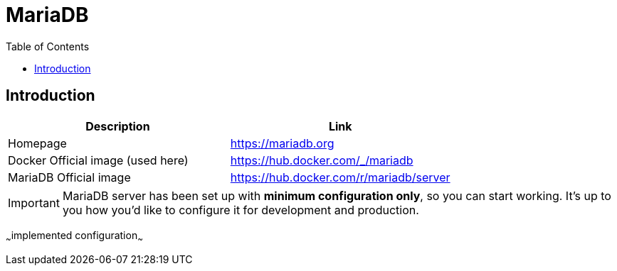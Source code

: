 = MariaDB
:toc:
:toclevels: 5

== Introduction

|===
|Description|Link

|Homepage
|https://mariadb.org

|Docker Official image (used here)
|https://hub.docker.com/_/mariadb

|MariaDB Official image
|https://hub.docker.com/r/mariadb/server
|===

[IMPORTANT]
====
MariaDB server has been set up with *minimum configuration only*, so you can start working. It's up to you how you'd like
to configure it for development and production.
====

~~~implemented configuration~~~